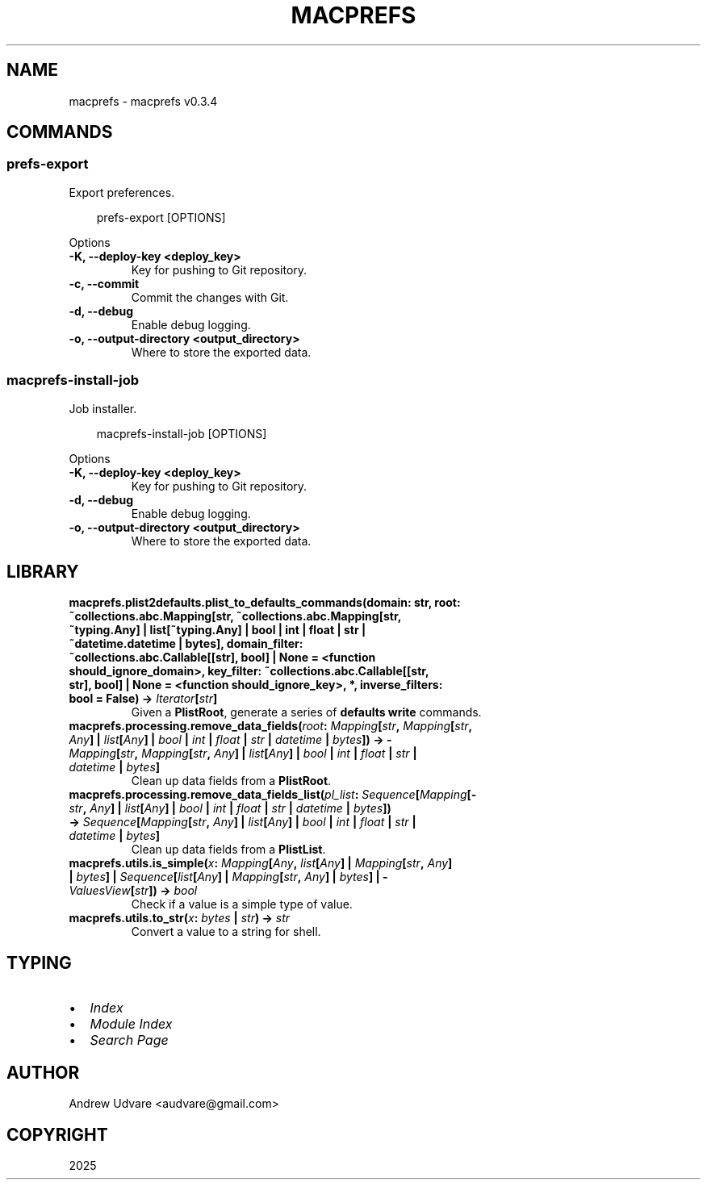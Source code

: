 .\" Man page generated from reStructuredText.
.
.
.nr rst2man-indent-level 0
.
.de1 rstReportMargin
\\$1 \\n[an-margin]
level \\n[rst2man-indent-level]
level margin: \\n[rst2man-indent\\n[rst2man-indent-level]]
-
\\n[rst2man-indent0]
\\n[rst2man-indent1]
\\n[rst2man-indent2]
..
.de1 INDENT
.\" .rstReportMargin pre:
. RS \\$1
. nr rst2man-indent\\n[rst2man-indent-level] \\n[an-margin]
. nr rst2man-indent-level +1
.\" .rstReportMargin post:
..
.de UNINDENT
. RE
.\" indent \\n[an-margin]
.\" old: \\n[rst2man-indent\\n[rst2man-indent-level]]
.nr rst2man-indent-level -1
.\" new: \\n[rst2man-indent\\n[rst2man-indent-level]]
.in \\n[rst2man-indent\\n[rst2man-indent-level]]u
..
.TH "MACPREFS" "1" "Apr 15, 2025" "0.3.4" "macprefs"
.SH NAME
macprefs \- macprefs v0.3.4
.SH COMMANDS
.SS prefs\-export
.sp
Export preferences.
.INDENT 0.0
.INDENT 3.5
.sp
.EX
prefs\-export [OPTIONS]
.EE
.UNINDENT
.UNINDENT
.sp
Options
.INDENT 0.0
.TP
.B \-K, \-\-deploy\-key <deploy_key>
Key for pushing to Git repository.
.UNINDENT
.INDENT 0.0
.TP
.B \-c, \-\-commit
Commit the changes with Git.
.UNINDENT
.INDENT 0.0
.TP
.B \-d, \-\-debug
Enable debug logging.
.UNINDENT
.INDENT 0.0
.TP
.B \-o, \-\-output\-directory <output_directory>
Where to store the exported data.
.UNINDENT
.SS macprefs\-install\-job
.sp
Job installer.
.INDENT 0.0
.INDENT 3.5
.sp
.EX
macprefs\-install\-job [OPTIONS]
.EE
.UNINDENT
.UNINDENT
.sp
Options
.INDENT 0.0
.TP
.B \-K, \-\-deploy\-key <deploy_key>
Key for pushing to Git repository.
.UNINDENT
.INDENT 0.0
.TP
.B \-d, \-\-debug
Enable debug logging.
.UNINDENT
.INDENT 0.0
.TP
.B \-o, \-\-output\-directory <output_directory>
Where to store the exported data.
.UNINDENT
.SH LIBRARY
.INDENT 0.0
.TP
.B macprefs.plist2defaults.plist_to_defaults_commands(domain: str, root: ~collections.abc.Mapping[str, ~collections.abc.Mapping[str, ~typing.Any] | list[~typing.Any] | bool | int | float | str | ~datetime.datetime | bytes], domain_filter: ~collections.abc.Callable[[str], bool] | None = <function should_ignore_domain>, key_filter: ~collections.abc.Callable[[str, str], bool] | None = <function should_ignore_key>, *, inverse_filters: bool = False) -> \X'tty: link https://docs.python.org/3/library/collections.abc.html#collections.abc.Iterator'\fI\%Iterator\fP\X'tty: link'[\X'tty: link https://docs.python.org/3/library/stdtypes.html#str'\fI\%str\fP\X'tty: link']
Given a \fBPlistRoot\fP, generate a series of \fBdefaults write\fP commands.
.UNINDENT
.INDENT 0.0
.TP
.B macprefs.processing.remove_data_fields(\fI\%root\fP: \X'tty: link https://docs.python.org/3/library/collections.abc.html#collections.abc.Mapping'\fI\%Mapping\fP\X'tty: link'[\X'tty: link https://docs.python.org/3/library/stdtypes.html#str'\fI\%str\fP\X'tty: link', \X'tty: link https://docs.python.org/3/library/collections.abc.html#collections.abc.Mapping'\fI\%Mapping\fP\X'tty: link'[\X'tty: link https://docs.python.org/3/library/stdtypes.html#str'\fI\%str\fP\X'tty: link', \X'tty: link https://docs.python.org/3/library/typing.html#typing.Any'\fI\%Any\fP\X'tty: link'] | \X'tty: link https://docs.python.org/3/library/stdtypes.html#list'\fI\%list\fP\X'tty: link'[\X'tty: link https://docs.python.org/3/library/typing.html#typing.Any'\fI\%Any\fP\X'tty: link'] | \X'tty: link https://docs.python.org/3/library/functions.html#bool'\fI\%bool\fP\X'tty: link' | \X'tty: link https://docs.python.org/3/library/functions.html#int'\fI\%int\fP\X'tty: link' | \X'tty: link https://docs.python.org/3/library/functions.html#float'\fI\%float\fP\X'tty: link' | \X'tty: link https://docs.python.org/3/library/stdtypes.html#str'\fI\%str\fP\X'tty: link' | \X'tty: link https://docs.python.org/3/library/datetime.html#datetime.datetime'\fI\%datetime\fP\X'tty: link' | \X'tty: link https://docs.python.org/3/library/stdtypes.html#bytes'\fI\%bytes\fP\X'tty: link']) -> \X'tty: link https://docs.python.org/3/library/collections.abc.html#collections.abc.Mapping'\fI\%Mapping\fP\X'tty: link'[\X'tty: link https://docs.python.org/3/library/stdtypes.html#str'\fI\%str\fP\X'tty: link', \X'tty: link https://docs.python.org/3/library/collections.abc.html#collections.abc.Mapping'\fI\%Mapping\fP\X'tty: link'[\X'tty: link https://docs.python.org/3/library/stdtypes.html#str'\fI\%str\fP\X'tty: link', \X'tty: link https://docs.python.org/3/library/typing.html#typing.Any'\fI\%Any\fP\X'tty: link'] | \X'tty: link https://docs.python.org/3/library/stdtypes.html#list'\fI\%list\fP\X'tty: link'[\X'tty: link https://docs.python.org/3/library/typing.html#typing.Any'\fI\%Any\fP\X'tty: link'] | \X'tty: link https://docs.python.org/3/library/functions.html#bool'\fI\%bool\fP\X'tty: link' | \X'tty: link https://docs.python.org/3/library/functions.html#int'\fI\%int\fP\X'tty: link' | \X'tty: link https://docs.python.org/3/library/functions.html#float'\fI\%float\fP\X'tty: link' | \X'tty: link https://docs.python.org/3/library/stdtypes.html#str'\fI\%str\fP\X'tty: link' | \X'tty: link https://docs.python.org/3/library/datetime.html#datetime.datetime'\fI\%datetime\fP\X'tty: link' | \X'tty: link https://docs.python.org/3/library/stdtypes.html#bytes'\fI\%bytes\fP\X'tty: link']
Clean up data fields from a \fBPlistRoot\fP\&.
.UNINDENT
.INDENT 0.0
.TP
.B macprefs.processing.remove_data_fields_list(\fI\%pl_list\fP: \X'tty: link https://docs.python.org/3/library/collections.abc.html#collections.abc.Sequence'\fI\%Sequence\fP\X'tty: link'[\X'tty: link https://docs.python.org/3/library/collections.abc.html#collections.abc.Mapping'\fI\%Mapping\fP\X'tty: link'[\X'tty: link https://docs.python.org/3/library/stdtypes.html#str'\fI\%str\fP\X'tty: link', \X'tty: link https://docs.python.org/3/library/typing.html#typing.Any'\fI\%Any\fP\X'tty: link'] | \X'tty: link https://docs.python.org/3/library/stdtypes.html#list'\fI\%list\fP\X'tty: link'[\X'tty: link https://docs.python.org/3/library/typing.html#typing.Any'\fI\%Any\fP\X'tty: link'] | \X'tty: link https://docs.python.org/3/library/functions.html#bool'\fI\%bool\fP\X'tty: link' | \X'tty: link https://docs.python.org/3/library/functions.html#int'\fI\%int\fP\X'tty: link' | \X'tty: link https://docs.python.org/3/library/functions.html#float'\fI\%float\fP\X'tty: link' | \X'tty: link https://docs.python.org/3/library/stdtypes.html#str'\fI\%str\fP\X'tty: link' | \X'tty: link https://docs.python.org/3/library/datetime.html#datetime.datetime'\fI\%datetime\fP\X'tty: link' | \X'tty: link https://docs.python.org/3/library/stdtypes.html#bytes'\fI\%bytes\fP\X'tty: link']) -> \X'tty: link https://docs.python.org/3/library/collections.abc.html#collections.abc.Sequence'\fI\%Sequence\fP\X'tty: link'[\X'tty: link https://docs.python.org/3/library/collections.abc.html#collections.abc.Mapping'\fI\%Mapping\fP\X'tty: link'[\X'tty: link https://docs.python.org/3/library/stdtypes.html#str'\fI\%str\fP\X'tty: link', \X'tty: link https://docs.python.org/3/library/typing.html#typing.Any'\fI\%Any\fP\X'tty: link'] | \X'tty: link https://docs.python.org/3/library/stdtypes.html#list'\fI\%list\fP\X'tty: link'[\X'tty: link https://docs.python.org/3/library/typing.html#typing.Any'\fI\%Any\fP\X'tty: link'] | \X'tty: link https://docs.python.org/3/library/functions.html#bool'\fI\%bool\fP\X'tty: link' | \X'tty: link https://docs.python.org/3/library/functions.html#int'\fI\%int\fP\X'tty: link' | \X'tty: link https://docs.python.org/3/library/functions.html#float'\fI\%float\fP\X'tty: link' | \X'tty: link https://docs.python.org/3/library/stdtypes.html#str'\fI\%str\fP\X'tty: link' | \X'tty: link https://docs.python.org/3/library/datetime.html#datetime.datetime'\fI\%datetime\fP\X'tty: link' | \X'tty: link https://docs.python.org/3/library/stdtypes.html#bytes'\fI\%bytes\fP\X'tty: link']
Clean up data fields from a \fBPlistList\fP\&.
.UNINDENT
.INDENT 0.0
.TP
.B macprefs.utils.is_simple(\fI\%x\fP: \X'tty: link https://docs.python.org/3/library/collections.abc.html#collections.abc.Mapping'\fI\%Mapping\fP\X'tty: link'[\X'tty: link https://docs.python.org/3/library/typing.html#typing.Any'\fI\%Any\fP\X'tty: link', \X'tty: link https://docs.python.org/3/library/stdtypes.html#list'\fI\%list\fP\X'tty: link'[\X'tty: link https://docs.python.org/3/library/typing.html#typing.Any'\fI\%Any\fP\X'tty: link'] | \X'tty: link https://docs.python.org/3/library/collections.abc.html#collections.abc.Mapping'\fI\%Mapping\fP\X'tty: link'[\X'tty: link https://docs.python.org/3/library/stdtypes.html#str'\fI\%str\fP\X'tty: link', \X'tty: link https://docs.python.org/3/library/typing.html#typing.Any'\fI\%Any\fP\X'tty: link'] | \X'tty: link https://docs.python.org/3/library/stdtypes.html#bytes'\fI\%bytes\fP\X'tty: link'] | \X'tty: link https://docs.python.org/3/library/collections.abc.html#collections.abc.Sequence'\fI\%Sequence\fP\X'tty: link'[\X'tty: link https://docs.python.org/3/library/stdtypes.html#list'\fI\%list\fP\X'tty: link'[\X'tty: link https://docs.python.org/3/library/typing.html#typing.Any'\fI\%Any\fP\X'tty: link'] | \X'tty: link https://docs.python.org/3/library/collections.abc.html#collections.abc.Mapping'\fI\%Mapping\fP\X'tty: link'[\X'tty: link https://docs.python.org/3/library/stdtypes.html#str'\fI\%str\fP\X'tty: link', \X'tty: link https://docs.python.org/3/library/typing.html#typing.Any'\fI\%Any\fP\X'tty: link'] | \X'tty: link https://docs.python.org/3/library/stdtypes.html#bytes'\fI\%bytes\fP\X'tty: link'] | \X'tty: link https://docs.python.org/3/library/collections.abc.html#collections.abc.ValuesView'\fI\%ValuesView\fP\X'tty: link'[\X'tty: link https://docs.python.org/3/library/stdtypes.html#str'\fI\%str\fP\X'tty: link']) -> \X'tty: link https://docs.python.org/3/library/functions.html#bool'\fI\%bool\fP\X'tty: link'
Check if a value is a simple type of value.
.UNINDENT
.INDENT 0.0
.TP
.B macprefs.utils.to_str(\fI\%x\fP: \X'tty: link https://docs.python.org/3/library/stdtypes.html#bytes'\fI\%bytes\fP\X'tty: link' | \X'tty: link https://docs.python.org/3/library/stdtypes.html#str'\fI\%str\fP\X'tty: link') -> \X'tty: link https://docs.python.org/3/library/stdtypes.html#str'\fI\%str\fP\X'tty: link'
Convert a value to a string for shell.
.UNINDENT
.SH TYPING
.INDENT 0.0
.IP \(bu 2
\fI\%Index\fP
.IP \(bu 2
\fI\%Module Index\fP
.IP \(bu 2
\fI\%Search Page\fP
.UNINDENT
.SH AUTHOR
Andrew Udvare <audvare@gmail.com>
.SH COPYRIGHT
2025
.\" Generated by docutils manpage writer.
.
